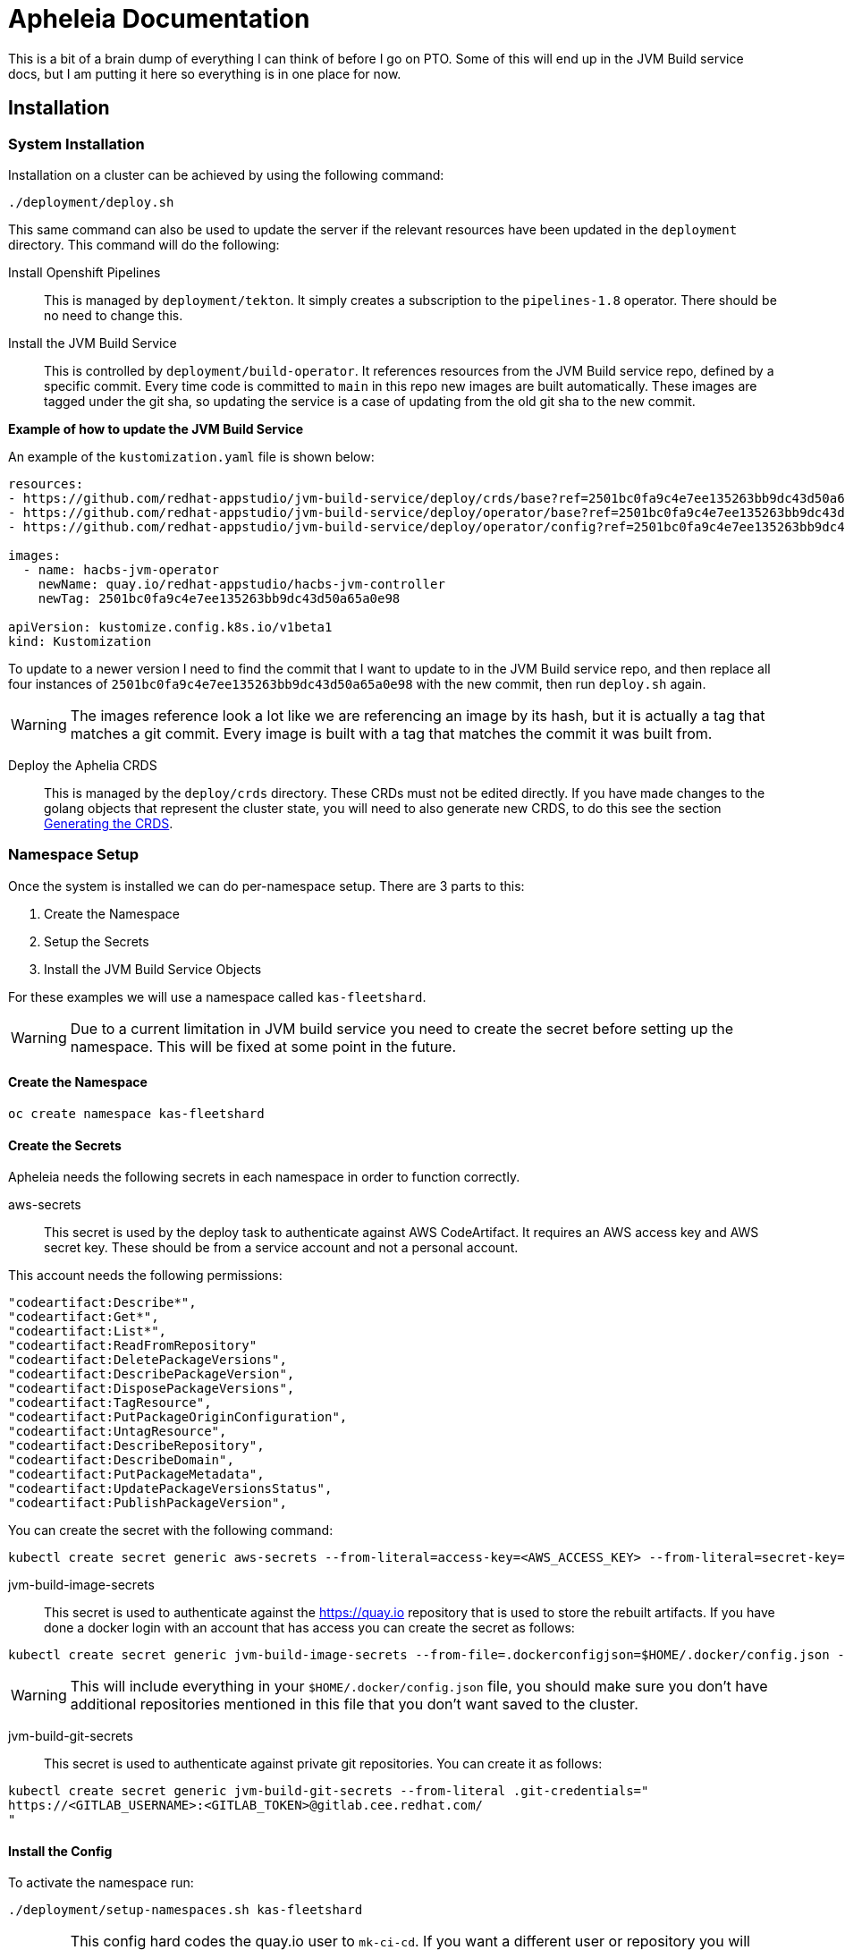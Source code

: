 = Apheleia Documentation

This is a bit of a brain dump of everything I can think of before I go on PTO. Some
of this will end up in the JVM Build service docs, but I am putting it here so everything
is in one place for now.

== Installation

=== System Installation

Installation on a cluster can be achieved by using the following command:

```
./deployment/deploy.sh
```

This same command can also be used to update the server if the relevant resources have been
updated in the `deployment` directory. This command will do the following:

Install Openshift Pipelines::

This is managed by `deployment/tekton`. It simply creates a subscription to the  `pipelines-1.8` operator. There should be no need to change this.

Install the JVM Build Service::

This is controlled by `deployment/build-operator`. It references resources from the JVM Build service repo, defined by a specific commit. Every time code is committed to `main` in this repo new images are built automatically. These images are tagged under the git sha, so updating the service is a case of updating from the old git sha to the new commit.

*Example of how to update the JVM Build Service*

An example of the `kustomization.yaml` file is shown below:

```
resources:
- https://github.com/redhat-appstudio/jvm-build-service/deploy/crds/base?ref=2501bc0fa9c4e7ee135263bb9dc43d50a65a0e98
- https://github.com/redhat-appstudio/jvm-build-service/deploy/operator/base?ref=2501bc0fa9c4e7ee135263bb9dc43d50a65a0e98
- https://github.com/redhat-appstudio/jvm-build-service/deploy/operator/config?ref=2501bc0fa9c4e7ee135263bb9dc43d50a65a0e98

images:
  - name: hacbs-jvm-operator
    newName: quay.io/redhat-appstudio/hacbs-jvm-controller
    newTag: 2501bc0fa9c4e7ee135263bb9dc43d50a65a0e98

apiVersion: kustomize.config.k8s.io/v1beta1
kind: Kustomization
```

To update to a newer version I need to find the commit that I want to update to in the JVM Build service repo, and then replace all four instances of `2501bc0fa9c4e7ee135263bb9dc43d50a65a0e98` with the new commit, then run `deploy.sh` again.

WARNING: The images reference look a lot like we are referencing an image by its hash, but it is actually a tag that matches a git commit. Every image is built with a tag that matches the commit it was built from.

Deploy the Aphelia CRDS::

This is managed by the `deploy/crds` directory. These CRDs must not be edited directly. If you have made changes to the golang objects that represent the cluster state, you will need to also generate new CRDS, to do this see the section <<generate_crds>>.


=== Namespace Setup

Once the system is installed we can do per-namespace setup. There are 3 parts to this:

. Create the Namespace
. Setup the Secrets
. Install the JVM Build Service Objects

For these examples we will use a namespace called `kas-fleetshard`.

WARNING: Due to a current limitation in JVM build service you need to create the secret before setting up the namespace. This will be fixed at some point in the future.

==== Create the Namespace

`oc create namespace kas-fleetshard`

==== Create the Secrets

Apheleia needs the following secrets in each namespace in order to function correctly.

aws-secrets::

This secret is used by the deploy task to authenticate against AWS CodeArtifact. It requires an AWS access key and AWS secret key. These should be from a service account and not a personal account.

This account needs the following permissions:

```
"codeartifact:Describe*",
"codeartifact:Get*",
"codeartifact:List*",
"codeartifact:ReadFromRepository"
"codeartifact:DeletePackageVersions",
"codeartifact:DescribePackageVersion",
"codeartifact:DisposePackageVersions",
"codeartifact:TagResource",
"codeartifact:PutPackageOriginConfiguration",
"codeartifact:UntagResource",
"codeartifact:DescribeRepository",
"codeartifact:DescribeDomain",
"codeartifact:PutPackageMetadata",
"codeartifact:UpdatePackageVersionsStatus",
"codeartifact:PublishPackageVersion",
```

You can create the secret with the following command:

```
kubectl create secret generic aws-secrets --from-literal=access-key=<AWS_ACCESS_KEY> --from-literal=secret-key=<AWS_SECRET_KEY>
```

jvm-build-image-secrets::

This secret is used to authenticate against the https://quay.io repository that is used to store the rebuilt artifacts. If you have done a docker login with an account that has
access you can create the secret as follows:

```
kubectl create secret generic jvm-build-image-secrets --from-file=.dockerconfigjson=$HOME/.docker/config.json --type=kubernetes.io/dockerconfigjson
```

WARNING: This will include everything in your `$HOME/.docker/config.json` file, you should make sure you don't have additional repositories mentioned in this file that you don't want saved to the cluster.

jvm-build-git-secrets::

This secret is used to authenticate against private git repositories. You can create
it as follows:

```
kubectl create secret generic jvm-build-git-secrets --from-literal .git-credentials="
https://<GITLAB_USERNAME>:<GITLAB_TOKEN>@gitlab.cee.redhat.com/
"
```

==== Install the Config

To activate the namespace run:

```
./deployment/setup-namespaces.sh kas-fleetshard
```

WARNING: This config hard codes the quay.io user to `mk-ci-cd`. If you want a different user or repository you will need to update `deployment/namespace/config.yaml`. For full details of all config options see <<config_options>>. If you need to update the config run `setup-namespaces.sh` again after modifying the `config.yaml`.

=== Generating the CRDS [[generate_crds]]

TODO


=== JVM Build Service Config Options [[config_options]]

TODO:


```
make generate
```
